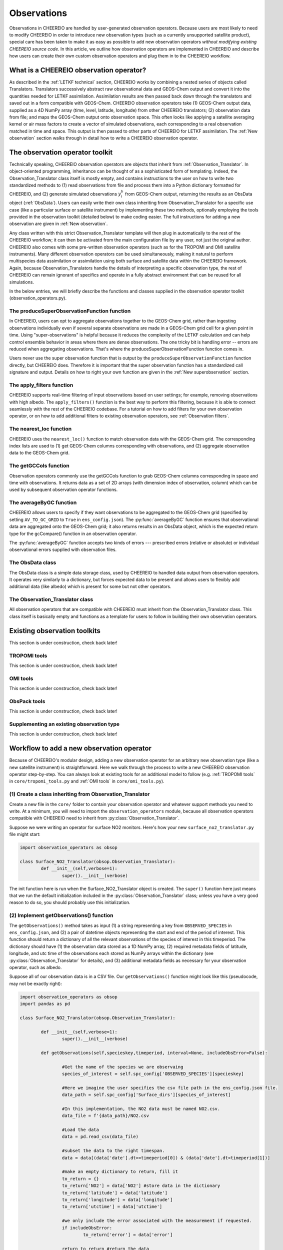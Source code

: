 .. _Observations:

Observations
==========

Observations in CHEEREIO are handled by user-generated observation operators. Because users are most likely to need to modify CHEEREIO in order to introduce new observation types (such as a currently unsupported satellite product), special care has been taken to make it as easy as possible to add new observation operators *without modifying existing CHEEREIO source code*. In this article, we outline how observation operators are implemented in CHEEREIO and describe how users can create their own custom observation operators and plug them in to the CHEEREIO workflow.

What is a CHEEREIO observation operator?
-------------

As described in the :ref:`LETKF technical` section, CHEEREIO works by combining a nested series of objects called Translators. Translators successively abstract raw observational data and GEOS-Chem output and convert it into the quantities needed for LETKF assimilation. Assimilation results are then passed back down through the translators and saved out in a form compatible with GEOS-Chem. CHEEREIO observation operators take (1) GEOS-Chem output data, supplied as a 4D NumPy array (time, level, latitude, longitude) from other CHEEREIO translators; (2) observation data from file; and maps the GEOS-Chem output onto observation space. This often looks like applying a satellite averaging kernel or air mass factors to create a vector of simulated observations, each corresponding to a real observation matched in time and space. This output is then passed to other parts of CHEEREIO for LETKF assimilation. The :ref:`New observation` section walks through in detail how to write a CHEEREIO observation operator.

The observation operator toolkit
-------------

Technically speaking, CHEEREIO observation operators are objects that inherit from :ref:`Observation_Translator`. In object-oriented programming, inheritance can be thought of as a sophisticated form of templating. Indeed, the Observation_Translator class itself is mostly empty, and contains instructions to the user on how to write two standardized methods to (1) read observations from file and process them into a Python dictionary formatted for CHEEREIO, and (2) generate simulated observations :math:`y_i^b` from GEOS-Chem output, returning the results as an ObsData object (:ref:`ObsData`). Users can easily write their own class inheriting from Observation_Translator for a specific use case (like a particular surface or satellite instrument) by implementing these two methods, optionally employing the tools provided in the observation toolkit (detailed below) to make coding easier. The full instructions for adding a new observation are given in :ref:`New observation`.

Any class written with this strict Observation_Translator template will then plug in automatically to the rest of the CHEEREIO workflow; it can then be activated from the main configuration file by any user, not just the original author. CHEEREIO also comes with some pre-written observation operators (such as for the TROPOMI and OMI satellite instruments). Many different observation operators can be used simultaneously, making it natural to perform multispecies data assimilation or assimilation using both surface and satellite data within the CHEEREIO framework. Again, because Observation_Translators handle the details of interpreting a specific observation type, the rest of CHEEREIO can remain ignorant of specifics and operate in a fully abstract environment that can be reused for all simulations.

In the below entries, we will briefly describe the functions and classes supplied in the observation operator toolkit (observation_operators.py).

The produceSuperObservationFunction function
~~~~~~~~~~~~~

In CHEEREIO, users can opt to aggregate observations together to the GEOS-Chem grid, rather than ingesting observations individually even if several separate observations are made in a GEOS-Chem grid cell for a given point in time. Using "super-observations" is helpful because it reduces the complexity of the LETKF calculation and can help control ensemble behavior in areas where there are dense observations. The one tricky bit is handling error -- errors are reduced when aggregating observations. That's where the produceSuperObservationFunction function comes in.

.. py:function:: produceSuperObservationFunction(fname)

   Takes as input a string for the function name. Users supply this string in ``ens_config.json`` via the ``SUPER_OBSERVATION_FUNCTION`` entry. Returns a function as output which will then be used to calculate errors after super-observation aggregation.

   :param str fname: The name of the function. Currently supported values are "default", "sqrt", and "constant". The details of these functions are described in the ``AV_TO_GC_GRID`` entry on the :ref:`Configuration` page.
   :return: The super observation function ``super_obs()``
   :rtype: function
   :raises ValueError: if the function name is unrecognized

Users never use the super observation function that is output by the ``produceSuperObservationFunction`` function directly, but CHEEREIO does. Therefore it is important that the super observation function has a standardized call signature and output. Details on how to right your own function are given in the :ref:`New superobservation` section.

.. py:function:: super_obs(mean_error,num_obs,errorCorr=0,min_error=0,[transportError=0])

   A function which takes the mean error for a set of observations, the number of observations that are averaged, and a few other parameters, and outputs the new error resulting from the aggregation (which is always less than or equal to the mean error input).

   :param float mean_error: The mean error for the observations which have been aggregated together. Like all parameters, CHEEREIO supplies this number, calculated based on user settings. 
   :param int num_obs: The number of observations which have been aggregated together.
   :param float errorCorr: The correlation (between 0 and 1) between individual observations. The function must always have this argument in the call signature even if it is not used.
   :param float min_error: The error floor for the super observation. Error will never fall below this number. The function must always have this argument in the call signature even if it is not used.
   :param float transportError: Irreducible error attributable to model transport. Only some super observation functions use this quantity.
   :return: The reduced error which will be associated with the super observation in the LETKF calculation
   :rtype: float

The apply_filters function
~~~~~~~~~~~~~

CHEEREIO supports real-time filtering of input observations based on user settings; for example, removing observations with high albedo. The ``apply_filters()`` function is the best way to perform this filtering, because it is able to connect seamlessly with the rest of the CHEEREIO codebase. For a tutorial on how to add filters for your own observation operator, or on how to add additional filters to existing observation operators, see :ref:`Observation filters`.

.. py:function:: apply_filters(OBSDATA,filterinfo)

   Takes raw observations as read from file and a dictionary-based description of how to filter out bad observations, and returns the filtered raw observations with bad data removed.

   :param dict OBSDATA: Raw observation data in dictionary form. The OBSDATA dictionary must have a numpy array labeled "longitude", one labeled "latitude" and one labeled "utctime". The "utctime" entry must be formatted by ISO 8601 data time format. ISO 8601 represents date and time by starting with the year, followed by the month, the day, the hour, the minutes, seconds and milliseconds. For example, 2020-07-10 15:00:00.000, represents the 10th of July 2020 at 3 p.m. Timezone is assumed to be UTC. For a good example on how to format OBSDATA, see the ``read_tropomi()`` or ``read_omi()`` functions in tropomi_tools and omi_tools respectively. 
   :param dict filterinfo: A dictionary describing the filters to be applied. The keys of the dictionary are called filter families and describe the observation type (e.g. OMI_NO2), while the value is a list with filter values specific to that observation type. For example, in the OMI_NO2 filter family, the solar zenith angle filter value is the first entry in the list.
   :return: The post-filtering version of the input dictionary ``OBSDATA``.
   :rtype: dict

The nearest_loc function
~~~~~~~~~~~~~

CHEEREIO uses the ``nearest_loc()`` function to match observation data with the GEOS-Chem grid. The corresponding index lists are used to (1) get GEOS-Chem columns corresponding with observations, and (2) aggregate observation data to the GEOS-Chem grid.

.. py:function:: nearest_loc(GC,OBSDATA)

   Find the GEOS-Chem grid box and time indices which best correspond with real observation data.

   :param DataSet GC: An xarray dataset which contains the combined GEOS-Chem model output. GC is provided by other CHEEREIO translators; users creating new observation operators can take it as a given. 
   :param dict OBSDATA: Observation data in dictionary form. See :py:func:`apply_filters` for more details.
   :return: Three NumPy arrays ``iGC``, ``jGC``, and ``tGC`` containing the spatial and temporal indices on the GEOS-Chem grid which match observations.
   :rtype: List of NumPy arrays

The getGCCols function
~~~~~~~~~~~~~

Observation operators commonly use the getGCCols function to grab GEOS-Chem columns corresponding in space and time with observations. It returns data as a set of 2D arrays (with dimension index of observation, column) which can be used by subsequent observation operator functions. 

.. py:function:: getGCCols(GC,OBSDATA,species,spc_config,returninds=False,returnStateMet=False,GC_area=None)

   Takes aggregated GEOS-Chem data and grabs columns corresponding with observations in space and time, stored as 2D arrays (with dimension index of observation, column). These GEOS-Chem columns are commonly used by observation operators for calculating simulated observations.

   :param DataSet GC: An xarray dataset which contains the combined GEOS-Chem model output. GC is provided by other CHEEREIO translators; users creating new observation operators can take it as a given. 
   :param dict OBSDATA: Observation data in dictionary form. See :py:func:`apply_filters` for more details.
   :param str species: The species of interest, e.g. "CH4"
   :param dict spc_config: The CHEEREIO ensemble configuration data, stored as a dictionary. This is provided by CHEEREIO.
   :param bool returninds: True or False, should we return the three index fectors from :py:func:`nearest_loc` in addition to the GEOS-Chem columns.
   :param bool returnStateMet: True or False, are we also going to subset meteorological data accompanying GEOS-Chem.
   :param array GC_area: If we are using the grid cell areas, we supply them here (rare)
   :return: A dictionary containing (1) GC_SPC, a 2D array containing GEOS-Chem columns of the species of interest corresponding with observations; (2) GC_P, a 2D array with GEOS-Chem pressure levels; (3) additional entries depending on if returnStateMet is True and/or GC_area is supplied. Indices can also be returned as a list if returninds is True.
   :rtype: dict


The averageByGC function
~~~~~~~~~~~~~

CHEEREIO allows users to specify if they want observations to be aggregated to the GEOS-Chem grid (specified by setting ``AV_TO_GC_GRID`` to ``True`` in ``ens_config.json``). The :py:func:`averageByGC` function ensures that observational data are aggregated onto the GEOS-Chem grid; it also returns results in an ObsData object, which is the expected return type for the gcCompare() function in an observation operator.  

The :py:func:`averageByGC` function accepts two kinds of errors --- prescribed errors (relative or absolute) or individual observational errors supplied with observation files. 

.. py:function:: averageByGC(iGC, jGC, tGC, GC,GCmappedtoobs,obsvals,doSuperObs,superObsFunction=None,albedo_swir=None,albedo_nir=None,blended_albedo=None, prescribed_error=None,prescribed_error_type=None, obsInstrumentError = None, modelTransportError = None, errorCorr = None,minError=None)

   Average observational data and other parameters onto the GEOS-Chem grid. Returns an ObsData object, which is compatible with the rest of the CHEEREIO workflow (i.e. expected output of gcCompare()).

   :param array iGC: Index array output by :py:func:`nearest_loc`
   :param array jGC: Index array output by :py:func:`nearest_loc`
   :param array tGC: Index array output by :py:func:`nearest_loc`
   :param DataSet GC: An xarray dataset which contains the combined GEOS-Chem model output. GC is provided by other CHEEREIO translators; users creating new observation operators can take it as a given.
   :param array GCmappedtoobs: An array of simulated observations, output from an observation operator, of the same length as the observation data.
   :param array obsvals: An array of observation data.
   :param bool doSuperObs: True or False, should we reduce error when we aggregate observations together. Supplied by user settings. 
   :param superObsFunction str: Name of the super observation function, fed into :py:func:`produceSuperObservationFunction`. Supplied by user settings.
   :param array albedo_swir: An optional array of short wave infrared albedo from observations, of the same length as obsvals.
   :param array albedo_nir: As with albedo_swir, but for near wave infrared albedo.
   :param array blended_albedo: As with albedo_swir, but for blended albedo.
   :param float prescribed_error: If working with prescribed errors, then this is either the percent or absolute error associated with the observational data.
   :param str prescribed_error_type: If using prescribed errors, a string for "relative" or "absolute" denoting how ``prescribed_error`` should be interpreted (as percent or an absolute value). Supplied by user configuration settings.
   :param array obsInstrumentError: If working with observational errors, an array of errors associated with each observation.
   :param float modelTransportError: If using a super-observation function that accounts for model transport error, the transport error. Supplied by the user configuration settings.
   :param array errorCorr: : If using a super-observation function that accounts for correlation between errors, the error correlation. Supplied by the user configuration settings.
   :param array minError: If using a super-observation function that accounts for minimum error, the minimum error allowed for a specific observation. Supplied by the user configuration settings.
   :return: An ObsData object containing the aggregated observations.
   :rtype: ObsData
   :raises ValueError: if the error information is specified incorrectly.

.. _ObsData:

The ObsData class
~~~~~~~~~~~~~

The ObsData class is a simple data storage class, used by CHEEREIO to handled data output from observation operators. It operates very similarly to a dictionary, but forces expected data to be present and allows users to flexibly add additional data (like albedo) which is present for some but not other operators. 

.. py:class:: ObsData(gccol,obscol,obslat,obslon,obstime,**additional_data)

   A simple class for storing labeled data output by observation operators. 

   :var array gccol: A NumPy array which contains GEOS-Chem model output mapped onto corresponding observations (i.e. passed through an operation operator. This is sometimes a 2D array containing all ensemble columns. 
   :var array obscol: An array containing observational data.
   :var array obslat: An array containing latitude of observations.
   :var array obslon: An array containing longitude of observations.
   :var array obstime: An array containing times of observations.
   :var dict additional_data: Additional data supplied to the constructor as keyword arguments are stored in dictionary form in this variable.

   .. py:method:: ObsData.getGCCol()

      Returns the gccol attribute

      :return: The gccol attribute of ObsData.
      :rtype: array

   .. py:method:: ObsData.setGCCol(gccol)

      Sets the gccol attribute to the input argument

      :param array gccol: Set ``gccol`` attribute to this value.

   .. py:method:: ObsData.getObsCol()

      Returns the obscol attribute

      :return: The obscol attribute of ObsData.
      :rtype: array

   .. py:method:: ObsData.setObsCol(gccol)

      Sets the obscol attribute to the input argument

      :param array obscol: Set ``obscol`` attribute to this value.

   .. py:method:: ObsData.getCols()

      Returns the gccol and obscol attributes as a list

      :return: The gccol and obscol attributes of ObsData as a list in that order.
      :rtype: list

   .. py:method:: ObsData.getLatLon()

      Returns the obslat and obslon attributes as a list

      :return: The obslat and obslon attributes of ObsData as a list in that order.
      :rtype: list

   .. py:method:: ObsData.getObsTime()

      Returns the obstime attribute

      :return: The obstime attribute of ObsData.
      :rtype: array

   .. py:method:: ObsData.addData(**data_to_add)

      Add custom data fields to ObsData

      :param \**data_to_add: Add data by keyword argument to the ``additional_data`` dictionary attribute as key-value pairs.

   .. py:method:: ObsData.getDataByKey(key)

      Add custom data fields to ObsData

      :param str,list key: Get data from the ``additional_data`` dictionary attribute by key. If supplying a list of keys, it will return a list of values corresponding to each key.
      :return: The array requested by key, or a list of arrays requested by key, from the ``additional_data`` dictionary attribute.
      :rtype: array,list

.. _Observation_Translator:

The Observation_Translator class
~~~~~~~~~~~~~

All observation operators that are compatible with CHEEREIO must inherit from the Observation_Translator class.  This class itself is basically empty and functions as a template for users to follow in building their own observation operators. 

.. py:class:: Observation_Translator(verbose)

   All observation operators compatible with CHEEREIO inherit from this abstract class and implement the two required methods ``getObservations()`` and ``gcCompare()``. 

   :attr int verbose: Verbosity of output; 1 is default, higher values print more statements during calculation. 
   :attr dict spc_config: Ensemble configuration data, from ``ens_config.json``.
   :attr str scratch: Path to the ensemble scratch folder.

   .. py:method:: Observation_Translator.initialReadDate()

      This is an **optional** function that observation operators can implement, and as such is not present in the abstract class. For a sorted list of all the observation files, indicate in a dictionary the start and end datetimes of the data in each file and save as a pickle file into the ``scratch/`` directory. If an observation operator implements this function, then it should be indicated in operators.json (see :ref:`operators_json`).

      :return: Start and end dates for each observation data file used in assimilation.
      :rtype: dict

   .. py:method:: Observation_Translator.getObservations(specieskey,timeperiod, interval=None, includeObsError=False))

      For a given species and time period of interest, provide a dictionary with all relevant observations and observation metadata (latitude, longitude, time, and others as user needs).

      :param str specieskey: The species of interest. Please note that the "specieskey" variable MUST be a key in the dictionary OBSERVED_SPECIES in ens_config.
      :param list timeperiod: A list of two datetime objects indicating the start and end times of the observations which we need to aggregate.
      :param int interval: If this value is not None, only read observations at a given interval (e.g. only a certain hour a day). This is only used to speed up certain kinds of plots; while users are required to accept this argument as an argument, they can opt to raise an error if interval is not None rather than implement this functionality.
      :param bool includeObsError: True or False, should we load in error data which accompanies observation data? If your data set does not have error data that is useful, you can ignore this or opt to raise an error if this is set to True.
      :return: Observation data formatted as a dictionary. The returned dictionary must have keys for "latitude", "longitude", and "utctime", where UTC time is an ISO 8601 date time string. Actual observation data can be named however the user would like, so long as ``gcCompare()`` can handle it.
      :rtype: dict
      :raises NotImplementedError: if the user fails to implement this function.

   .. py:method:: Observation_Translator.gcCompare(specieskey,OBSDATA,GC,GC_area=None,saveAlbedo=False,doErrCalc=True,useObserverError=False, prescribed_error=None,prescribed_error_type=None,transportError = None, errorCorr = None,minError=None))

      THE BIG DADDY. This function takes as input observation data (formatted as a dictionary) and GEOS-Chem data from the ensemble (an xarray DataSet), and returns as output an ObsData object with GEOS-Chem data mapped into observation space, along with relevant metadata. This is the heart and soul of the observation operator.

      :param str specieskey: The species of interest. Please note that the "specieskey" variable MUST be a key in the dictionary OBSERVED_SPECIES in ens_config.
      :param dict OBSDATA: Observation data in dictionary form. See :py:func:`apply_filters` for more details.
      :param DataSet GC: An xarray dataset which contains the combined GEOS-Chem model output. GC is provided by other CHEEREIO translators; users creating new observation operators can take it as a given.
      :param array GC_area: If we are using the grid cell areas, we supply them here (rare)
      :param bool saveAlbedo: True or False, should we save out albedo data into the ObsData object we return. Ignore if you do not use.
      :param bool doErrCalc: In the case where ``AV_TO_GC_GRID`` is set to True, should we calculate the aggregated error and save it out in the returned ObsData object? This is always ignored if ``AV_TO_GC_GRID`` is set to False. THIS AND ALL SUBSEQUENT PARAMETERS ARE ONLY USED IF ``AV_TO_GC_GRID`` is set to True.
      :param bool useObserverError: True or False, are we using error accompanying observation files or (if False) are we using prescribed (absolute/relative) errors.
      :param float prescribed_error: If working with prescribed errors, then this is either the percent or absolute error associated with the observational data.
      :param str prescribed_error_type: If using prescribed errors, a string for "relative" or "absolute" denoting how ``prescribed_error`` should be interpreted (as percent or an absolute value). Supplied by user configuration settings.
      :param float transportError: If using a super-observation function that accounts for model transport error, the transport error. Supplied by the user configuration settings.
      :param array errorCorr: : If using a super-observation function that accounts for correlation between errors, the error correlation. Supplied by the user configuration settings.
      :param array minError: If using a super-observation function that accounts for minimum error, the minimum error allowed for a specific observation. Supplied by the user configuration settings.
      :return: ObsData type object containing observation data, relevant metadata (lat/lon/time/etc), and GEOS-Chem data mapped via this function onto observation space.
      :rtype: ObsData
      :raises NotImplementedError: if the user fails to implement this function.

.. _Existing obs tools:

Existing observation toolkits
-------------

This section is under construction, check back later!

.. _TROPOMI tools:

TROPOMI tools
~~~~~~~~~~~~~

This section is under construction, check back later!

.. _OMI tools:

OMI tools
~~~~~~~~~~~~~

This section is under construction, check back later!

.. _ObsPack tools:

ObsPack tools
~~~~~~~~~~~~~

This section is under construction, check back later!


Supplementing an existing observation type
~~~~~~~~~~~~~

This section is under construction, check back later!

.. _New observation:

Workflow to add a new observation operator
-------------

Because of CHEEREIO's modular design, adding a new observation operator for an arbitrary new observation type (like a new satellite instrument) is straightforward. Here we walk through the process to write a new CHEEREIO observation operator step-by-step. You can always look at existing tools for an additional model to follow (e.g. :ref:`TROPOMI tools` in ``core/tropomi_tools.py`` and :ref:`OMI tools` in ``core/omi_tools.py``).

(1) Create a class inheriting from Observation_Translator 
~~~~~~~~~~~~~

Create a new file in the ``core/`` folder to contain your observation operator and whatever support methods you need to write. At a minimum, you will need to import the ``observation_operators`` module, because all observation operators compatible with CHEEREIO need to inherit from :py:class:`Observation_Translator`.

Suppose we were writing an operator for surface NO2 monitors. Here's how your new ``surface_no2_translator.py`` file might start:

.. code-block:: python

	import observation_operators as obsop

	class Surface_NO2_Translator(obsop.Observation_Translator):
		def __init__(self,verbose=1):
			super().__init__(verbose)

The init function here is run when the Surface_NO2_Translator object is created. The ``super()`` function here just means that we run the default initialization included in the :py:class:`Observation_Translator` class; unless you have a very good reason to do so, you should probably use this initialization.


(2) Implement getObservations() function 
~~~~~~~~~~~~~

The ``getObservations()`` method takes as input (1) a string representing a key from ``OBSERVED_SPECIES`` in ``ens_config.json``, and (2) a pair of datetime objects representing the start and end of the period of interest. This function should return a dictionary of all the relevant observations of the species of interest in this timeperiod. The dictionary should have (1) the observation data stored as a 1D NumPy array, (2) required metadata fields of latitude, longitude, and utc time of the observations each stored as NumPy arrays within the dictionary (see :py:class:`Observation_Translator` for details), and (3) additional metadata fields as necessary for your observation operator, such as albedo.

Suppose all of our observation data is in a CSV file. Our ``getObservations()`` function might look like this (pseudocode, may not be exactly right):


.. code-block:: python

	import observation_operators as obsop
	import pandas as pd

	class Surface_NO2_Translator(obsop.Observation_Translator):

		def __init__(self,verbose=1):
			super().__init__(verbose)

		def getObservations(self,specieskey,timeperiod, interval=None, includeObsError=False):

			#Get the name of the species we are observaing
			species_of_interest = self.spc_config['OBSERVED_SPECIES'][specieskey] 

			#Here we imagine the user specifies the csv file path in the ens_config.json file.
			data_path = self.spc_config['Surface_dirs'][species_of_interest] 

			#In this implementation, the NO2 data must be named NO2.csv.
			data_file = f'{data_path}/NO2.csv

			#Load the data
			data = pd.read_csv(data_file) 

			#subset the data to the right timespan.
			data = data[(data['date'].dt>=timeperiod[0]) & (data['date'].dt<timeperiod[1])] 

			#make an empty dictionary to return, fill it
			to_return = {} 
			to_return['NO2'] = data['NO2'] #store data in the dictionary
			to_return['latitude'] = data['latitude']
			to_return['longitude'] = data['longitude']
			to_return['utctime'] = data['utctime']

			#we only include the error associated with the measurement if requested.
			if includeObsError: 
				to_return['error'] = data['error']

			return to_return #return the data
			
Note that this function is designed to (1) load data from file, (2) subset to the timeperiod of interest, and (3) return in a standardized dictionary form. Notice that the specific CSV file location is loaded from ``ens_config.json`` and stored in the ``self.spc_config`` object; you can always get user settings from ``ens_config.json`` via this object. Although the ``Surface_dirs`` is not in our current ``ens_config.json`` format, new observation operators will require us to grow the configuration file. See :ref:`observation_link` for more details on how to add new setting fields to ``ens_config.json`` for your observation operator.

You may want to allow users to filter out bad observational data, using filters they can set via an extension. You should implement that filtering in this function, by following the :ref:`Observation filters` procedure.

(3) Implement gcCompare() function 
~~~~~~~~~~~~~

The ``gcCompare()`` method takes as input (1) a string representing a key from ``OBSERVED_SPECIES`` in ``ens_config.json``, (2) observational data in dictionary form, as output by getObservations(), (3) GEOS-Chem data as an xarray DataSet, and (4) additional input data, such as that specifying how to handle errors when aggregating to the GEOS-Chem grid. See :py:class:`Observation_Translator` for details. We return data as an ObsData object. Here we show a very simplified version of a gcCompare function (pseudocode, may not be exactly right).

.. code-block:: python

	def gcCompare(self,specieskey,OBSDATA,GC,GC_area=None,saveAlbedo=False,doErrCalc=True,useObserverError=False, prescribed_error=None,prescribed_error_type=None,transportError = None, errorCorr = None,minError=None):

		#Get the name of the species we are observaing
		species = self.spc_config['OBSERVED_SPECIES'][specieskey] 

		#Use one of the utilities included in the Observation Operator toolkit to get GEOS-Chem data matching observations
		GC_col_data = obsop.getGCCols(GC,OBSDATA,species,self.spc_config,returnStateMet=returnStateMet,GC_area=GC_area)

		#The GEOS-Chem 2D array, where the first dimension matches the length of observations and second is the column height.
		GC_SPC = GC_col_data['GC_SPC']

		#Get the surface data
		GC_surf = GC_SPC[:,0]

		toreturn = obsop.ObsData(GC_surf,OBSDATA[species],OBSDATA['latitude'],OBSDATA['longitude'],OBSDATA['utctime'])

		return toreturn

Here all we do is use the :py:func:`getGCCols` function to get GEOS-Chem columns that line up in space and time with our observational data. Then we get the surface data from this column. We create a :py:class:`ObsData` object with all the relevant data and return it.

Note that a real observation operator will need to handle errors in the case that users choose to aggregate to the GEOS-Chem grid. Consult :py:func:`produceSuperObservationFunction`, and existing observation operator toolkits, for guidance on how to implement this.

.. _operators_json:

(4) Update operators.json
~~~~~~~~~~~~~

Now that we have written our observation operator, we have to let CHEEREIO know about it! In the top level directory of CHEEREIO, there is a file called ``operators.json``. Open it and add a new entry. In our Surface NO2 example, we would add the following:
::

	"SURFACE_NO2" : {
		"module_name" : "surface_no2_translator",
		"translator_name" : "Surface_NO2_Translator",
		"implements_initialReadDate" : "False"
	}

Here is the description of each of the three options:


.. option:: module_name
	
	File name of the Python script where the observation operator and support methods lives, without the ``.py`` extension. 

.. option:: translator_name
	
	Name of the class inheriting from ``Observation_Translator``, where the main observation operator lives.

.. option:: implements_initialReadDate
	
	"True" or "False", do you implement the initial read date function in your observation operator? This is fully optional.

Now that you have added your operator to ``operators.json``, users can activate the observation operator by setting values in the key-value pairs within ``OBS_TYPE`` to the name of your operator; in this case, SURFACE_NO2. Here is an example of what ``ens_config.json`` could look like:
::

	"OBS_TYPE" : {
		"NO2_OMI":"OMI",
		"NO2_MONITORS":"SURFACE_NO2"
	},

In this example, we are using NO2 from OMI and from the SURFACE_NO2 operators. CHEEREIO will now use your operator to handle surface NO2!

.. _observation_link:

(5) Link observational files from ens_config.json
~~~~~~~~~~~~~

CHEEREIO needs to know where to look for your observational data files; indeed, when you wrote your ``getObservations()`` function you needed to get a file path from ``ens_config.json``. All we have to do is add an additional dictionary in ``ens_config.json`` which is compatible with how we wrote our observation operator. Here is an example:
::

	"OMI_dirs" : {
		"NO2" : "/n/holylfs05/LABS/jacob_lab/dpendergrass/omi/NO2"
	},
	"Surface_dirs" : {
		"NO2" : "/n/holylfs05/LABS/jacob_lab/dpendergrass/surface/NO2"
	},

Now future users can point CHEEREIO towards their observational data without modifying any code!

.. _Observation filters:

(6) [optional] Add observation filters via an extension
~~~~~~~~~~~~~

This section is under construction, check back later!

.. _New superobservation:

(7) [optional] Add a new super observation error function
~~~~~~~~~~~~~

This section is under construction, check back later!

(8) Share your operator with the CHEEREIO community
~~~~~~~~~~~~~

Once you are done with your observation operator and have tested it, make a pull request to the main CHEEREIO git repository. That way the community can make use of your tool and advance science faster!

Document your operator by adding an entry in the :ref:`Existing obs tools` section of the documentation. In your documentation, provide the paper that people should cite if they use your operator, so that you get appropriate credit for your work.


